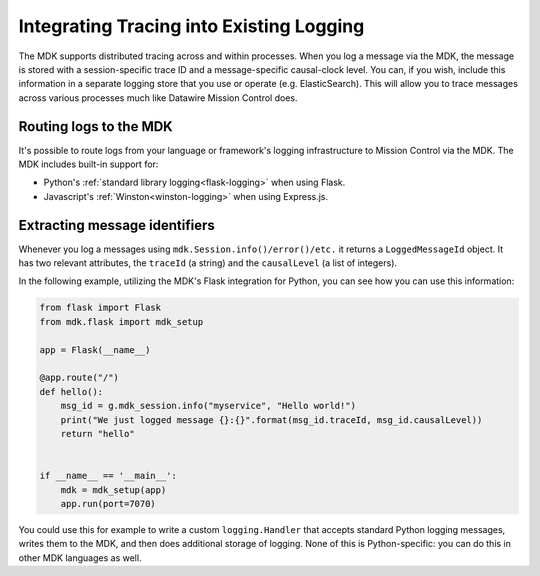=========================================
Integrating Tracing into Existing Logging
=========================================

The MDK supports distributed tracing across and within processes.
When you log a message via the MDK, the message is stored with a session-specific trace ID and a message-specific causal-clock level.
You can, if you wish, include this information in a separate logging store that you use or operate (e.g. ElasticSearch).
This will allow you to trace messages across various processes much like Datawire Mission Control does.


Routing logs to the MDK
-----------------------

It's possible to route logs from your language or framework's logging infrastructure to Mission Control via the MDK.
The MDK includes built-in support for:

* Python's :ref:`standard library logging<flask-logging>` when using Flask.
* Javascript's :ref:`Winston<winston-logging>` when using Express.js.


Extracting message identifiers
------------------------------

Whenever you log a messages using ``mdk.Session.info()/error()/etc.`` it returns a ``LoggedMessageId`` object.
It has two relevant attributes, the ``traceId`` (a string) and the ``causalLevel`` (a list of integers).

In the following example, utilizing the MDK's Flask integration for Python, you can see how you can use this information:

.. code-block:: python

   from flask import Flask
   from mdk.flask import mdk_setup

   app = Flask(__name__)

   @app.route("/")
   def hello():
       msg_id = g.mdk_session.info("myservice", "Hello world!")
       print("We just logged message {}:{}".format(msg_id.traceId, msg_id.causalLevel))
       return "hello"


   if __name__ == '__main__':
       mdk = mdk_setup(app)
       app.run(port=7070)


You could use this for example to write a custom ``logging.Handler`` that accepts standard Python logging messages, writes them to the MDK, and then does additional storage of logging.
None of this is Python-specific: you can do this in other MDK languages as well.
